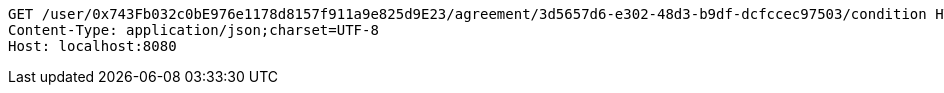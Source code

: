 [source,http,options="nowrap"]
----
GET /user/0x743Fb032c0bE976e1178d8157f911a9e825d9E23/agreement/3d5657d6-e302-48d3-b9df-dcfccec97503/condition HTTP/1.1
Content-Type: application/json;charset=UTF-8
Host: localhost:8080

----